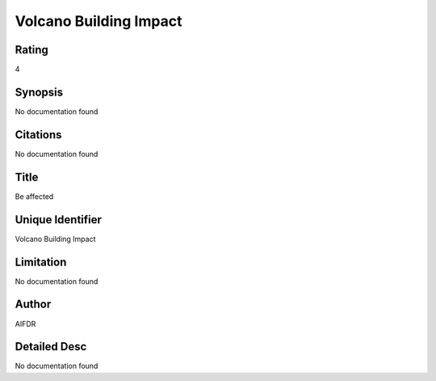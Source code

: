 Volcano Building Impact
=======================

Rating
------
4

Synopsis
--------
No documentation found

Citations
---------
No documentation found

Title
-----
Be affected

Unique Identifier
-----------------
Volcano Building Impact

Limitation
----------
No documentation found

Author
------
AIFDR

Detailed Desc
-------------
No documentation found

